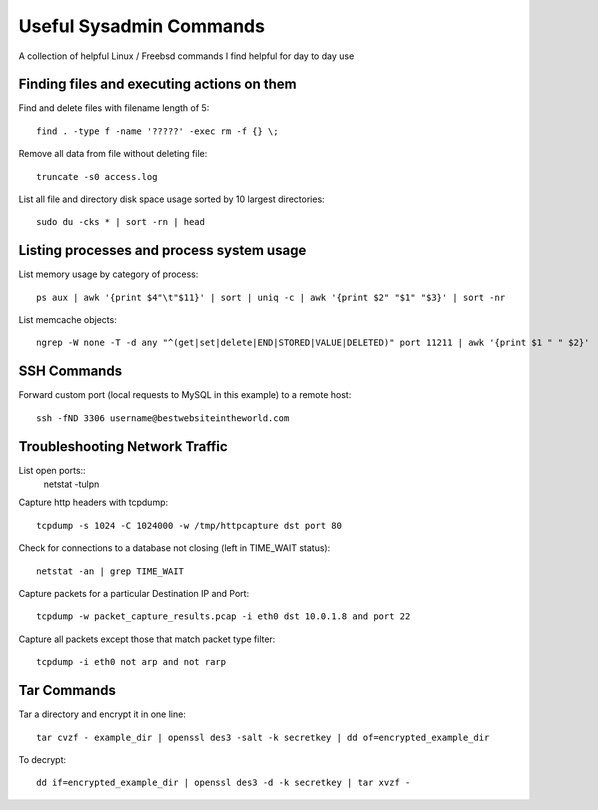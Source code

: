 Useful Sysadmin Commands
======

A collection of helpful Linux / Freebsd commands I find helpful for day to day use

Finding files and executing actions on them
------------------

Find and delete files with filename length of 5::

    find . -type f -name '?????' -exec rm -f {} \;

Remove all data from file without deleting file::

    truncate -s0 access.log

List all file and directory disk space usage sorted by 10 largest directories::

    sudo du -cks * | sort -rn | head

Listing processes and process system usage
------------------

List memory usage by category of process::

    ps aux | awk '{print $4"\t"$11}' | sort | uniq -c | awk '{print $2" "$1" "$3}' | sort -nr 

List memcache objects::

    ngrep -W none -T -d any "^(get|set|delete|END|STORED|VALUE|DELETED)" port 11211 | awk '{print $1 " " $2}'

SSH Commands
------------------

Forward custom port (local requests to MySQL in this example) to a remote host::

    ssh -fND 3306 username@bestwebsiteintheworld.com

Troubleshooting Network Traffic
------------------
List open ports::
    netstat -tulpn

Capture http headers with tcpdump::

    tcpdump -s 1024 -C 1024000 -w /tmp/httpcapture dst port 80

Check for connections to a database not closing (left in TIME_WAIT status)::

    netstat -an | grep TIME_WAIT

Capture packets for a particular Destination IP and Port::

    tcpdump -w packet_capture_results.pcap -i eth0 dst 10.0.1.8 and port 22

Capture all packets except those that match packet type filter::

    tcpdump -i eth0 not arp and not rarp



Tar Commands
------------------

Tar a directory and encrypt it in one line::

    tar cvzf - example_dir | openssl des3 -salt -k secretkey | dd of=encrypted_example_dir

To decrypt::

    dd if=encrypted_example_dir | openssl des3 -d -k secretkey | tar xvzf - 


